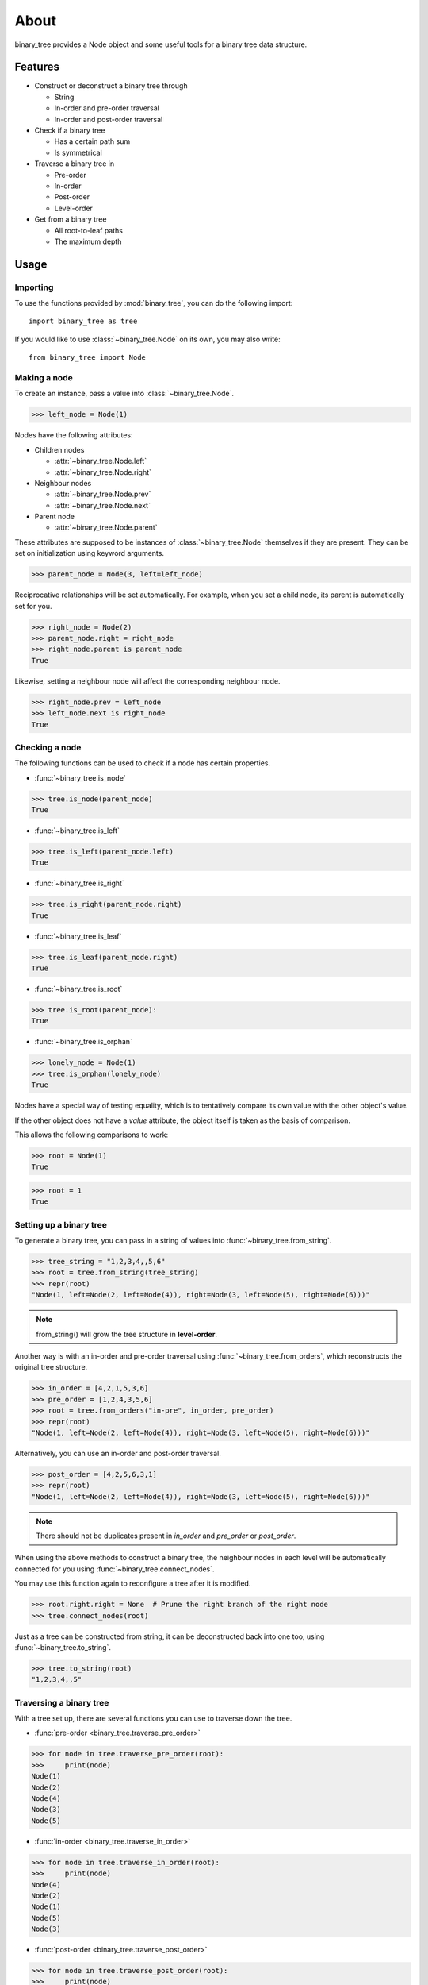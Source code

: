 *****
About
*****

binary_tree provides a Node object and some useful tools for a binary tree data structure.

========
Features
========

* Construct or deconstruct a binary tree through

  * String
  * In-order and pre-order traversal
  * In-order and post-order traversal

* Check if a binary tree

  * Has a certain path sum
  * Is symmetrical

* Traverse a binary tree in 
    
  * Pre-order
  * In-order
  * Post-order
  * Level-order

* Get from a binary tree

  * All root-to-leaf paths
  * The maximum depth

=====
Usage
=====

---------
Importing
---------

To use the functions provided by :mod:`binary_tree`, you can do the following import::

    import binary_tree as tree

If you would like to use :class:`~binary_tree.Node` on its own, you may also write::
    
    from binary_tree import Node

-------------
Making a node 
-------------

To create an instance, pass a value into :class:`~binary_tree.Node`.

>>> left_node = Node(1)

Nodes have the following attributes:

* Children nodes
  
  * :attr:`~binary_tree.Node.left`
  * :attr:`~binary_tree.Node.right`

* Neighbour nodes
  
  * :attr:`~binary_tree.Node.prev`
  * :attr:`~binary_tree.Node.next`

* Parent node

  * :attr:`~binary_tree.Node.parent`

These attributes are supposed to be instances of :class:`~binary_tree.Node` themselves if they are present. They can be set on initialization using keyword arguments.

>>> parent_node = Node(3, left=left_node)

Reciprocative relationships will be set automatically. For example, when you set a child node, its parent is automatically set for you.

>>> right_node = Node(2)
>>> parent_node.right = right_node
>>> right_node.parent is parent_node
True

Likewise, setting a neighbour node will affect the corresponding neighbour node.

>>> right_node.prev = left_node
>>> left_node.next is right_node
True

---------------
Checking a node
---------------

The following functions can be used to check if a node has certain properties.

* :func:`~binary_tree.is_node`

>>> tree.is_node(parent_node)
True

* :func:`~binary_tree.is_left`

>>> tree.is_left(parent_node.left)
True

* :func:`~binary_tree.is_right`

>>> tree.is_right(parent_node.right)
True

* :func:`~binary_tree.is_leaf`

>>> tree.is_leaf(parent_node.right)
True

* :func:`~binary_tree.is_root`

>>> tree.is_root(parent_node):
True

* :func:`~binary_tree.is_orphan`

>>> lonely_node = Node(1)
>>> tree.is_orphan(lonely_node)
True

Nodes have a special way of testing equality, which is to tentatively compare its own value with the other object's value. 

If the other object does not have a `value` attribute, the object itself is taken as the basis of comparison. 

This allows the following comparisons to work:

>>> root = Node(1)
True

>>> root = 1
True

------------------------
Setting up a binary tree 
------------------------

To generate a binary tree, you can pass in a string of values into :func:`~binary_tree.from_string`.

>>> tree_string = "1,2,3,4,,5,6"
>>> root = tree.from_string(tree_string)
>>> repr(root)
"Node(1, left=Node(2, left=Node(4)), right=Node(3, left=Node(5), right=Node(6)))"

.. note::
    
    from_string() will grow the tree structure in **level-order**.

Another way is with an in-order and pre-order traversal using :func:`~binary_tree.from_orders`, which reconstructs the original tree structure.

>>> in_order = [4,2,1,5,3,6]
>>> pre_order = [1,2,4,3,5,6]
>>> root = tree.from_orders("in-pre", in_order, pre_order)
>>> repr(root)
"Node(1, left=Node(2, left=Node(4)), right=Node(3, left=Node(5), right=Node(6)))"

Alternatively, you can use an in-order and post-order traversal.

>>> post_order = [4,2,5,6,3,1]
>>> repr(root)
"Node(1, left=Node(2, left=Node(4)), right=Node(3, left=Node(5), right=Node(6)))"

.. note::
    
    There should not be duplicates present in `in_order` and `pre_order` or `post_order`.

When using the above methods to construct a binary tree, the neighbour nodes in each level will be automatically connected for you using :func:`~binary_tree.connect_nodes`.

You may use this function again to reconfigure a tree after it is modified. 

>>> root.right.right = None  # Prune the right branch of the right node
>>> tree.connect_nodes(root)

Just as a tree can be constructed from string, it can be deconstructed back into one too, using :func:`~binary_tree.to_string`.

>>> tree.to_string(root)
"1,2,3,4,,5"

------------------------
Traversing a binary tree
------------------------

With a tree set up, there are several functions you can use to traverse down the tree.

* :func:`pre-order <binary_tree.traverse_pre_order>`

>>> for node in tree.traverse_pre_order(root):
>>>     print(node)
Node(1)
Node(2)
Node(4)
Node(3)
Node(5)

* :func:`in-order <binary_tree.traverse_in_order>`

>>> for node in tree.traverse_in_order(root):
>>>     print(node)
Node(4)
Node(2)
Node(1)
Node(5)
Node(3)

* :func:`post-order <binary_tree.traverse_post_order>`

>>> for node in tree.traverse_post_order(root):
>>>     print(node)
Node(4)
Node(2)
Node(5)
Node(3)
Node(1)

* :func:`level-order <binary_tree.traverse_level_order>`

>>> for level in tree.traverse_level_order(root):
>>>     for node in level:
>>>           print(node)
Node(1)
Node(2)
Node(3)
Node(4)
Node(5)

.. note::
    
    traverse_level_order() will output a list of lists, each representing a level in the tree.

Level-order is also the default mode of traversal when iterating over a root node.

>>> for node in root:
>>>     print(node)
Node(1)
Node(2)
Node(3)
Node(4)
Node(5)

A single dispatch function, :func:`~binary_tree.traverse`, is available for your convenience.

>>> for node in tree.traverse(root, "pre"):
>>>     print(node)
Node(1)
Node(2)
Node(4)
Node(3)
Node(5)

>>> for node in tree.traverse(root, "in"):
>>>     print(node)
Node(4)
Node(2)
Node(1)
Node(5)
Node(3)

>>> for node in tree.traverse(root, "post"):
>>>     print(node)
Node(4)
Node(2)
Node(5)
Node(3)
Node(1)

>>> for level in tree.traverse(root, "level"):
>>>     print(level)
[Node(1)]
[Node(2), Node(3)]
[Node(4), Node(5)]

-----------------------
Analyzing a binary tree
-----------------------

The following functions are available to find certain properties of a binary tree.

* :func:`~binary_tree.is_symmetrical`

>>> tree.is_symmetrical(root)
False

* :func:`~binary_tree.get_max_depth`
    
>>> tree.get_max_depth(root)
3

* :func:`~binary_tree.get_path`

>>> tree.get_path(root.right.left)
[Node(1), Node(3), Node(5)]

* :func:`~binary_tree.get_all_paths`

>>> for path in tree.get_all_paths(root):
>>>     print(path)
[Node(1), Node(2), Node(4)]
[Node(1), Node(3), Node(5)]

.. note::

    get_all_paths() will search for paths using post-order traversal.

* :func:`~binary_tree.has_path_sum`

>>> tree.has_path_sum(root, 7)
True

* :func:`~binary_tree.find_path`

>>> tree.find_path(5)
[Node(1), Node(3), Node(5)]

>>> tree.find_path(2)
[Node(1), Node(2)]

* :func:`~binary_tree.get_lca`

>>> tree.get_lca(root, 2, 4)
Node(2)

>>> tree.get_lca(root, 1, 3, 5)
Node(1)

.. note::

    Since Node compares for equality tentatively, it is possible to exploit this by simply passing in the value of the Node you wish to refer to, *provided that the value is unique within the tree*.

=======
Credits
=======

binary_tree was written by Han Keong <hk997@live.com>.

This package was created with Cookiecutter_ and the `audreyr/cookiecutter-pypackage`_ project template.

.. _Cookiecutter: https://github.com/audreyr/cookiecutter
.. _`audreyr/cookiecutter-pypackage`: https://github.com/audreyr/cookiecutter-pypackage

